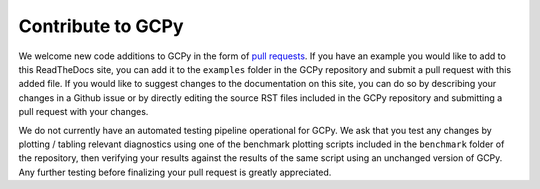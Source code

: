 Contribute to GCPy
==================

We welcome new code additions to GCPy in the form of `pull requests <https://github.com/geoschem/gcpy/pulls>`_.
If you have an example you would like to add to this ReadTheDocs site, you can add it to the ``examples`` folder in the GCPy repository
and submit a pull request with this added file. If you would like to suggest changes to the documentation on this site, you can do so by 
describing your changes in a Github issue or by directly editing the source RST files included in the GCPy repository 
and submitting a pull request with your changes.

We do not currently have an automated testing pipeline operational for GCPy. We ask that you test any changes by plotting / tabling relevant diagnostics
using one of the benchmark plotting scripts included in the ``benchmark`` folder of the repository, then verifying your results against the results
of the same script using an unchanged version of GCPy. Any further testing before finalizing 
your pull request is greatly appreciated.
